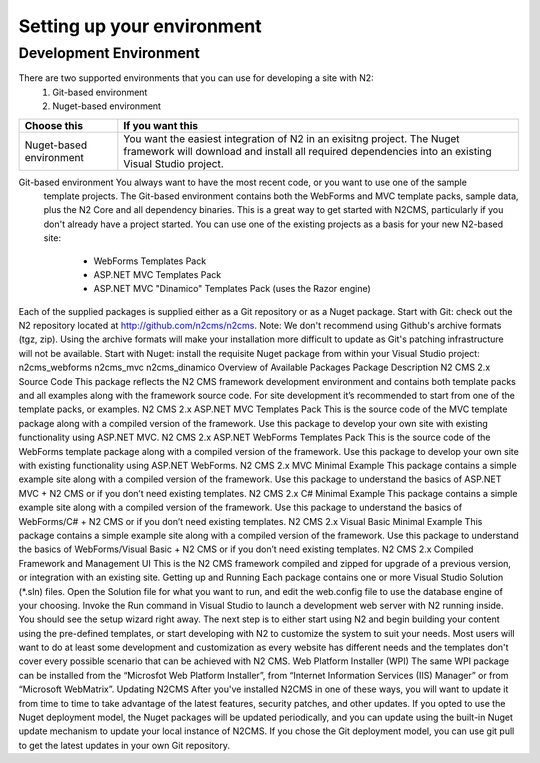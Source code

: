 ===========================
Setting up your environment
===========================

Development Environment
=======================

There are two supported environments that you can use for developing a site with N2:
    1. Git-based environment
    2. Nuget-based environment

======================= =========================================================================================
Choose this              If you want this
======================= =========================================================================================
Nuget-based environment  You want the easiest integration of N2 in an exisitng project. The Nuget framework will 
                         download and install all required dependencies into an existing Visual Studio project.
======================= =========================================================================================
Git-based environment    You always want to have the most recent code, or you want to use one of the sample 
                         template projects. The Git-based environment contains both the WebForms and MVC 
                         template packs, sample data, plus the N2 Core and all dependency binaries. This is a 
                         great way to get started with N2CMS, particularly if you don't already have a project 
                         started. You can use one of the existing projects as a basis for your new N2-based site:
                         
                            * WebForms Templates Pack
                            * ASP.NET MVC Templates Pack
                            * ASP.NET MVC "Dinamico" Templates Pack (uses the Razor engine)
======================= =========================================================================================

Getting the Bits
================

Each of the supplied packages is supplied either as a Git repository or as a Nuget package.
Start with Git: check out the N2 repository located at http://github.com/n2cms/n2cms. Note: We don't recommend using Github's archive formats (tgz, zip). Using the archive formats will make your installation more difficult to update as Git's patching infrastructure will not be available.
Start with Nuget: install the requisite Nuget package from within your Visual Studio project:     
n2cms_webforms
n2cms_mvc
n2cms_dinamico
Overview of Available Packages
Package
Description 
N2 CMS 2.x Source Code
This package reflects the N2 CMS framework development environment and contains both template packs and all examples along with the framework source code. For site development it’s recommended to start from one of the template packs, or examples.
N2 CMS 2.x ASP.NET MVC Templates Pack
This is the source code of the MVC template package along with a compiled version of the framework. Use this package to develop your own site with existing functionality using ASP.NET MVC.
N2 CMS 2.x ASP.NET WebForms Templates Pack
This is the source code of the WebForms  template package along with a compiled version of the framework. Use this package to develop your own site with existing functionality using ASP.NET WebForms.
N2 CMS 2.x MVC Minimal Example
This package contains a simple example site along with a compiled version of the framework. Use this package to understand the basics of ASP.NET MVC  + N2 CMS or if you don’t need existing templates.
N2 CMS 2.x C# Minimal Example
This package contains a simple example site along with a compiled version of the framework. Use this package to understand the basics of WebForms/C# + N2 CMS or if you don’t need existing templates.
N2 CMS 2.x Visual Basic Minimal Example
This package contains a simple example site along with a compiled version of the framework. Use this package to understand the basics of WebForms/Visual Basic + N2 CMS or if you don’t need existing templates.
N2 CMS 2.x Compiled Framework and Management UI
This is the N2 CMS framework compiled and zipped for upgrade of a previous version, or integration with an existing site.
Getting up and Running
Each package contains one or more Visual Studio Solution (*.sln) files. Open the Solution file for what you want to run, and edit the web.config file to use the database engine of your choosing. Invoke the Run command in Visual Studio to launch a development web server with N2 running inside. You should see the setup wizard right away.
The next step is to either start using N2 and begin building your content using the pre-defined templates, or start developing with N2 to customize the system to suit your needs. Most users will want to do at least some development and customization as every website has different needs and the templates don't cover every possible scenario that can be achieved with N2 CMS.
Web Platform Installer (WPI)
The same WPI package can be installed from the “Microsfot Web Platform Installer”, from “Internet Information Services (IIS) Manager” or from “Microsoft WebMatrix”.
Updating N2CMS
After you've installed N2CMS in one of these ways, you will want to update it from time to time to take advantage of the latest features, security patches, and other updates. If you opted to use the Nuget deployment model, the Nuget packages will be updated periodically, and you can update using the built-in Nuget update mechanism to update your local instance of N2CMS. If you chose the Git deployment model, you can use git pull to get the latest updates in your own Git repository.
